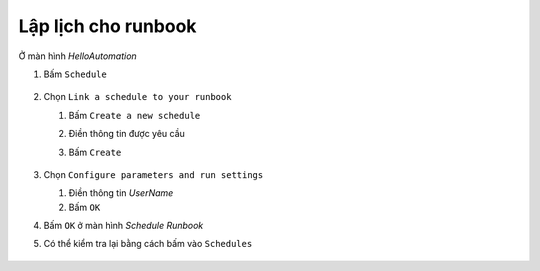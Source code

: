 .. _schedule-runbook:

Lập lịch cho runbook
====================

Ở màn hình `HelloAutomation`

1. Bấm ``Schedule``

   .. figure:: /_static/images/technology/microsoft-azure/automation/schedule_runbook_01.png
      :alt: Lập lịch runbook 1

#. Chọn ``Link a schedule to your runbook``

   #. Bấm ``Create a new schedule``
   #. Điền thông tin được yêu cầu
   #. Bấm ``Create``

      .. figure:: /_static/images/technology/microsoft-azure/automation/schedule_runbook_02.png
         :alt: Lập lịch runbook 2

#. Chọn ``Configure parameters and run settings``

   #. Điền thông tin `UserName`
   #. Bấm ``OK``

#. Bấm ``OK`` ở màn hình `Schedule Runbook`
#. Có thể kiểm tra lại bằng cách bấm vào ``Schedules``

  .. figure:: /_static/images/technology/microsoft-azure/automation/schedule_runbook_03.png
     :alt: Lập lịch runbook 2